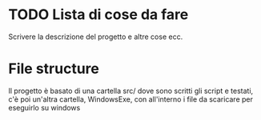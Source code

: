 * TODO Lista di cose da fare
Scrivere la descrizione del progetto e altre cose ecc.
* File structure
Il progetto è basato di una cartella src/ dove sono scritti gli script e testati, c'è poi un'altra cartella, WindowsExe, con all'interno i file da scaricare per eseguirlo su windows
